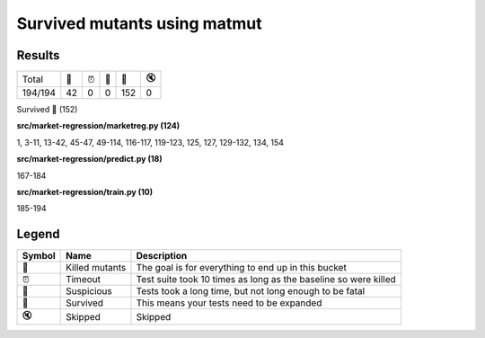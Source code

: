 Survived mutants using matmut
-------------------------------
Results
"""""""
+---------+--------+------+----+-------+------+
| Total   |   🎉   |  ⏰  | 🤔 |   🙁  |  🔇  |
+---------+--------+------+----+-------+------+
| 194/194 |   42   |   0  |  0 |  152  |   0  |
+---------+--------+------+----+-------+------+

Survived 🙁 (152)

**src/market-regression/marketreg.py (124)**

1, 3-11, 13-42, 45-47, 49-114, 116-117, 119-123, 125, 127, 129-132, 134, 154

**src/market-regression/predict.py (18)**

167-184

**src/market-regression/train.py (10)**

185-194

Legend
"""""""
+----------+----------------+-----------------------------------------------------------------+
|  Symbol  | Name           | Description                                                     |
+==========+================+=================================================================+
| 🎉       | Killed mutants | The goal is for everything to end up in this bucket             |
+----------+----------------+-----------------------------------------------------------------+
| ⏰       | Timeout        | Test suite took 10 times as long as the baseline so were killed |
+----------+----------------+-----------------------------------------------------------------+
| 🤔       | Suspicious     | Tests took a long time, but not long enough to be fatal         |
+----------+----------------+-----------------------------------------------------------------+
| 🙁       | Survived       | This means your tests need to be expanded                       |
+----------+----------------+-----------------------------------------------------------------+
| 🔇       | Skipped        | Skipped                                                         |
+----------+----------------+-----------------------------------------------------------------+
